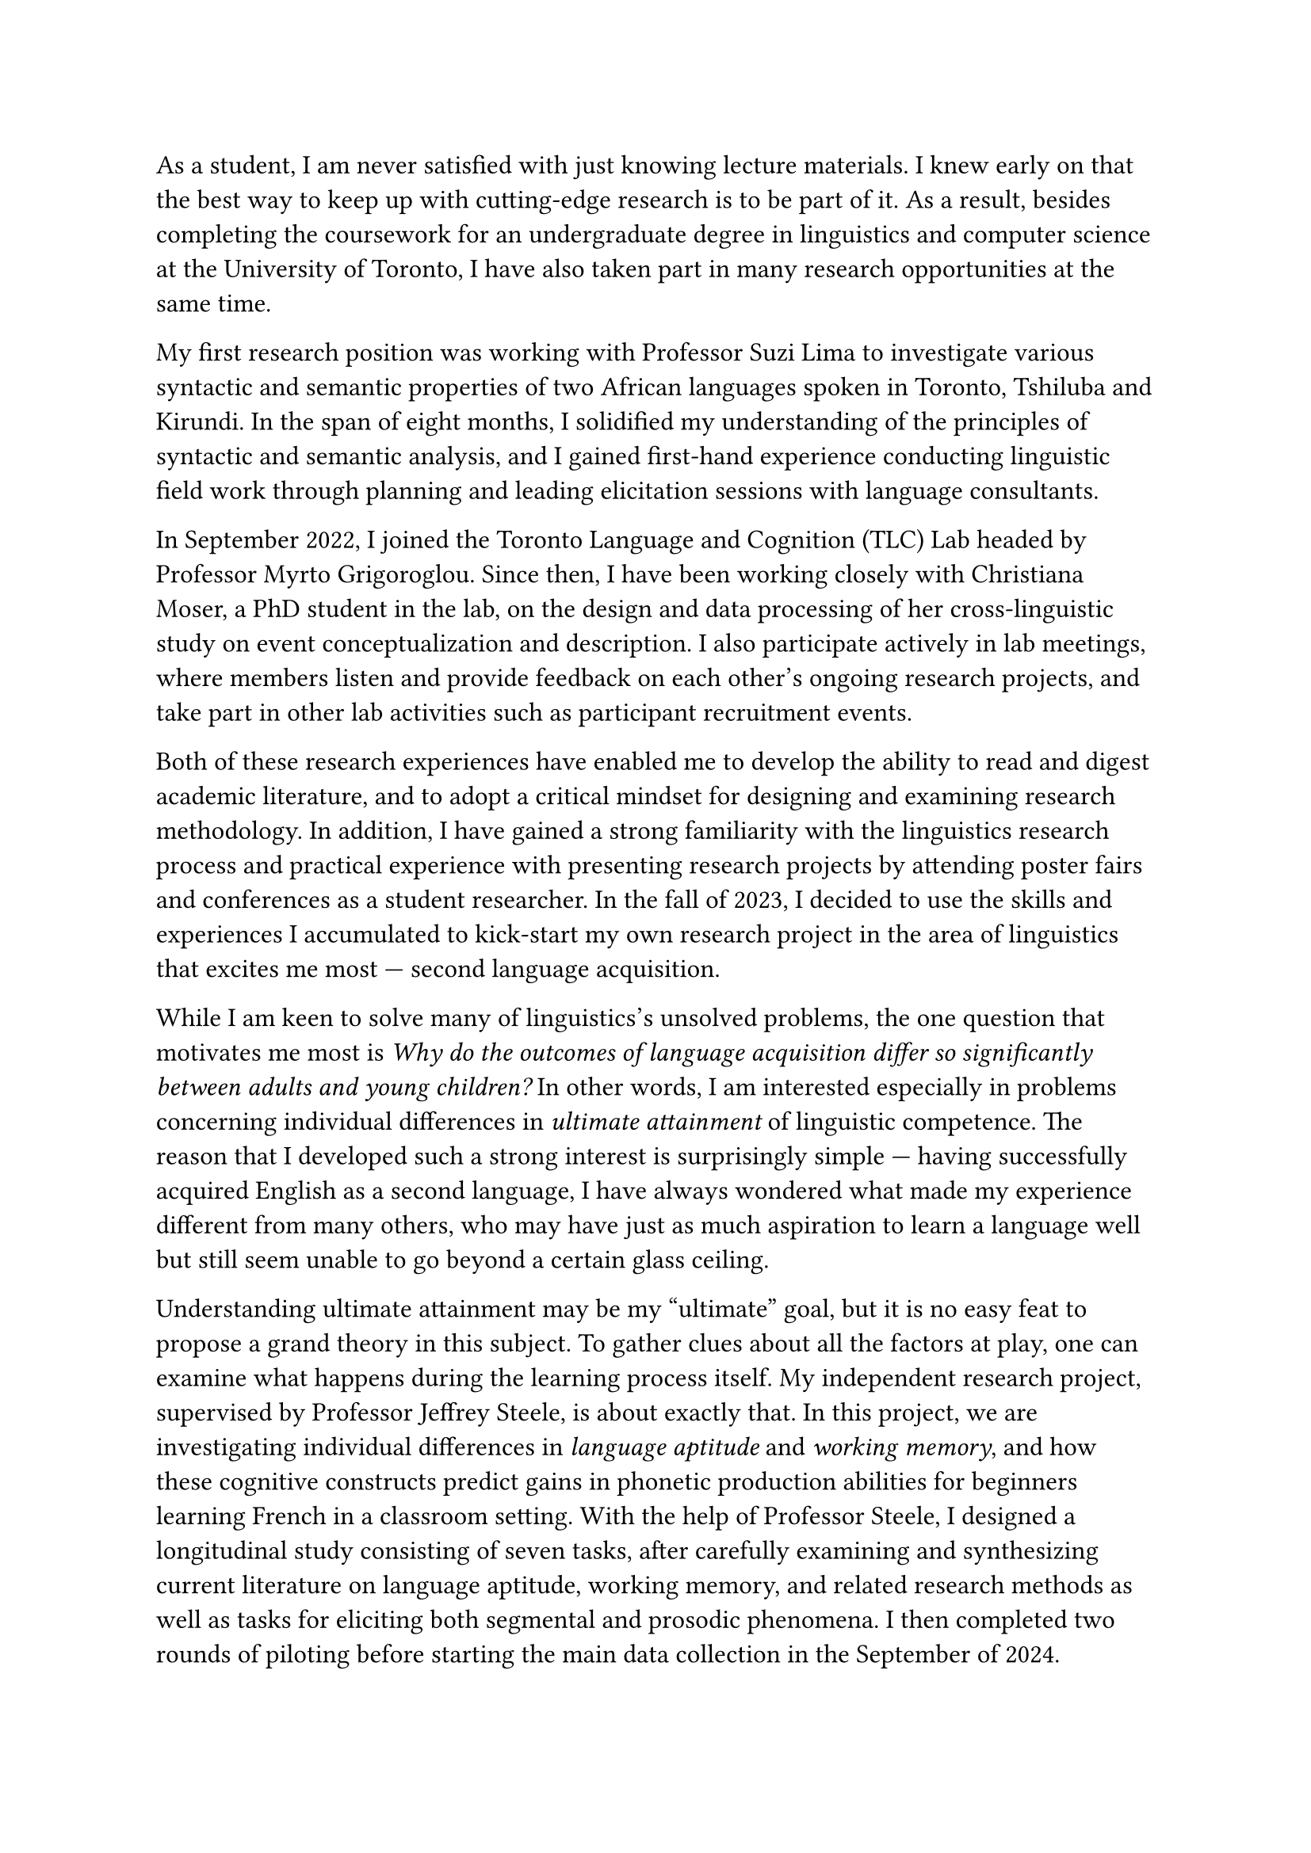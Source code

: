 #set text(size: 12pt)

As a student, I am never satisfied with just knowing lecture materials.
I knew early on that the best way to keep up with cutting-edge research is to
be part of it.
As a result, besides completing the coursework for an undergraduate degree in linguistics
and computer science at the University of Toronto, I have also taken part in many
research opportunities at the same time.

My first research position was working with Professor Suzi Lima to investigate
various syntactic and semantic properties of two African languages spoken in
Toronto, Tshiluba and Kirundi.
In the span of eight months, I solidified my understanding of the principles of syntactic
and semantic analysis, and I gained first-hand experience conducting linguistic field
work through planning and leading elicitation sessions with language consultants.

In September 2022, I joined the Toronto Language and Cognition (TLC) Lab headed by
Professor Myrto Grigoroglou.
Since then, I have been working closely with Christiana Moser, a PhD student in the lab,
on the design and data processing of her cross-linguistic study on event conceptualization
and description.
I also participate actively in lab meetings, where members listen and
provide feedback on each other's ongoing research projects, and take part in other
lab activities such as participant recruitment events.

Both of these research experiences have enabled me to develop the ability to read
and digest academic literature, and to adopt a critical mindset for designing and examining
research methodology.
In addition, I have gained a strong familiarity with the linguistics research process and
practical experience with presenting research projects by attending poster
fairs and conferences as a student researcher.
In the fall of 2023, I decided to use the skills and experiences I accumulated
to kick-start my own research project in the area of linguistics that excites me
most --- second language acquisition.

While I am keen to solve many of linguistics's unsolved problems, the one question
that motivates me most is _Why do the outcomes of language acquisition differ so
significantly between adults and young children?_
In other words, I am interested especially in problems concerning
individual differences in _ultimate attainment_ of linguistic competence.
The reason that I developed such a strong interest is surprisingly simple --- having
successfully acquired English as a second language, I have always wondered what made
my experience different from many others, who may have just as much aspiration to learn
a language well but still seem unable to go beyond a certain glass ceiling.

Understanding ultimate attainment may be my "ultimate" goal, but it is no easy feat to
propose a grand theory in this subject.
To gather clues about all the factors at play, one can examine what happens during
the learning process itself.
My independent research project, supervised by Professor Jeffrey Steele,
is about exactly that.
In this project, we are investigating individual differences in _language aptitude_
and _working memory_, and how these cognitive constructs predict gains in
phonetic production abilities for beginners learning French in a classroom setting.
With the help of Professor Steele, I designed a longitudinal study consisting of
seven tasks, after carefully examining and synthesizing current literature on language
aptitude, working memory, and related research methods as well as tasks for
eliciting both segmental and prosodic phenomena.
I then completed two rounds of piloting before starting the main data collection in
the September of 2024.
Furthermore, I reported preliminary findings from the first round of piloting in a 22-page
research paper.

Throughout the design and piloting phase, we continually refined our methodology,
specifically with respect to operationalizing pronunciation proficiency.
Acknowledging that no single measurement can paint a comprehensive picture
of participants' pronunciation abilities, we are currently including four features as
dependent variables in our analysis: plosive VOT, phrasal stress, fluency, and perceived
global accent.
The choice of fluency and perceived global accent was made to align with previous
studies on aptitude and pronunciation proficiency.
As for VOT and phrasal stress, we chose them by virtue of their being
well-studied phenomena representing segmental and prosodic phonology, respectively.

There is no doubt that a thorough understanding of the impact of language learners'
individual differences will not only be a theoretical advancement, but it will also benefit
other disciplines such as language teaching.
Unfortunately, individual difference research often only examines surface language
phenomena such as fluency and vocabulary richness, with few probing into learners'
deeper syntactic or phonological knowledge.
On the other hand, researchers interested in the latter often treat all L2 speakers
as a homogenous group, at best separated roughly by level.
These speakers are then compared on a group level to L1 or other L2 speakers (e.g.
of a different language background), with little attention paid to intra-group variability
and what could contribute to such variability.

My project is to my knowledge the first of its kind to study the links between
language aptitude and the acquisition of specific phonetic and phonological phenomena.
As such, it is highly exploratory in nature.
Fortunately, the linguistics graduate program at SFU provides the perfect opportunity
for me to continue and extend this line of research.
Professor Henny Yeung, Professor Yue Wang, and their respective labs have done extensive
research on the perception and production of Mandarin tones.
With their guidance, I would like to investigate what individual difference variables predict L2
learners' success at picking up native-like cue-weighting patterns in a tonal context.
I would also like to extend their research on perception-production links through a focus
on L2 speakers.
This line of research will help answer whether any existing documented effects of language
aptitude on pronunciation, including any results to arise from my current project, are in
fact modulated through perception.

My merits as a scholar are not only shown by my outstanding grades, the numerous
scholarships and awards I have received, and the research I have completed.
They are also corroborated by some non-monetary honours, such as my final
project for my LIN101 class being voted the best in class,
and being chosen as the first-year calculus class speaker for incoming math students.
I am convinced that my knowledge, skills, and character make me an exceptional candidate,
and that the graduate program in linguistics at SFU will provide me with a solid
foundation to pursue my future career as a linguistics researcher.
